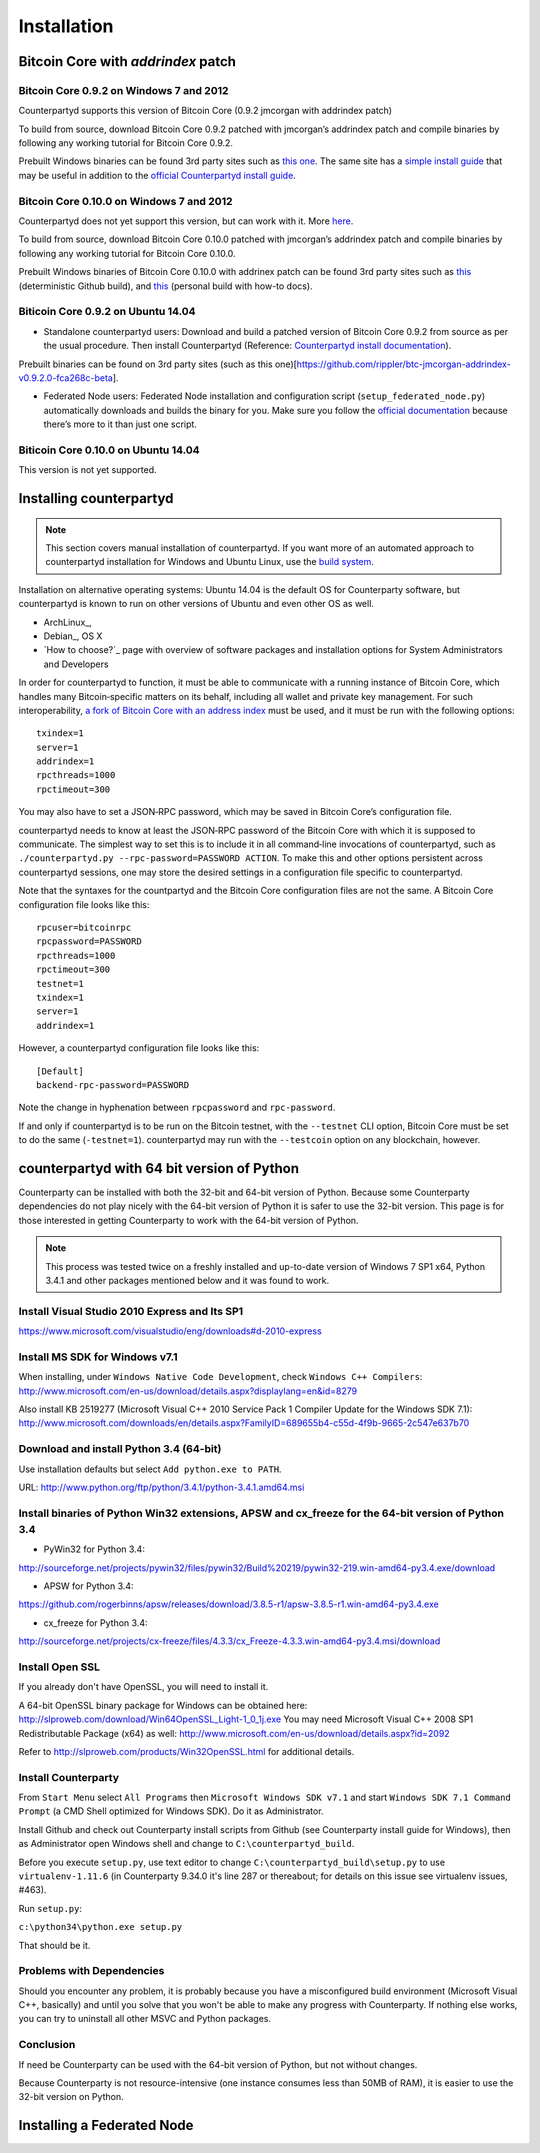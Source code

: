 Installation
============

Bitcoin Core with `addrindex` patch
-------------------------------------------------------

Bitcoin Core 0.9.2 on Windows 7 and 2012
~~~~~~~~~~~~~~~~~~~~~~~~~~~~~~~~~~~~~~~~~~~~~~~~~~~~~~~~~~~~~~~~~~~~~~~~

Counterpartyd supports this version of Bitcoin Core (0.9.2 jmcorgan with
addrindex patch)

To build from source, download Bitcoin Core 0.9.2 patched with
jmcorgan’s addrindex patch and compile binaries by following any working
tutorial for Bitcoin Core 0.9.2.

Prebuilt Windows binaries can be found 3rd party sites such as `this
one`_. The same site has a `simple install guide`_ that may be useful in
addition to the `official Counterpartyd install guide`_.

Bitcoin Core 0.10.0 on Windows 7 and 2012
~~~~~~~~~~~~~~~~~~~~~~~~~~~~~~~~~~~~

Counterpartyd does not yet support this version, but can work with it.
More `here`_.

To build from source, download Bitcoin Core 0.10.0 patched with
jmcorgan’s addrindex patch and compile binaries by following any working
tutorial for Bitcoin Core 0.10.0.

Prebuilt Windows binaries of Bitcoin Core 0.10.0 with addrinex patch can
be found 3rd party sites such as `this`_ (deterministic Github
build), and `this <https://github.com/rippler/bitcoin-core-0.10.0-addrindex/blob/master/README.md>`__
(personal build with how-to docs).

.. _this one: https://github.com/rippler/btc-jmcorgan-addrindex-v0.9.2.0-fca268c-beta
.. _simple install guide: https://github.com/rippler/btc-jmcorgan-addrindex-v0.9.2.0-fca268c-beta/blob/master/counterpartyd-ubuntu-14.04-lts-install.md
.. _official Counterpartyd install guide: http://counterparty.io/docs/build-system/build-from-source/
.. _here: https://github.com/rippler/bitcoin-core-0.10.0-addrindex
.. _this: https://github.com/btcdrak/bitcoin/releases/tag/addrindex-0.10.0



Biticoin Core 0.9.2 on Ubuntu 14.04
~~~~~~~~~~~~~~~~~~~~~~~~~~~~~~~~~~~~~~~~~~~~~~~~~~~~~~~~~~~~~~~~~~~~~~~~

-  Standalone counterpartyd users: Download and build a patched version
   of Bitcoin Core 0.9.2 from source as per the usual procedure. Then
   install Counterpartyd (Reference: `Counterpartyd install
   documentation`_).

Prebuilt binaries can be found on 3rd party sites (such as this
one)[https://github.com/rippler/btc-jmcorgan-addrindex-v0.9.2.0-fca268c-beta].

-  Federated Node users: Federated Node installation and configuration
   script (``setup_federated_node.py``) automatically downloads and
   builds the binary for you. Make sure you follow the `official
   documentation`_ because there’s more to it than just one script.

Biticoin Core 0.10.0 on Ubuntu 14.04
~~~~~~~~~~~~~~~~~~~~~~~~~~~~~~~~~~~~~~~~~~~~~~~~~~~~~~~~~~~~~~~~~~~~~~~~

This version is not yet supported.

.. _Counterpartyd install documentation: http://counterparty.io/docs/build-system/
.. _official documentation: http://counterparty.io/docs/build-system/federated-node/

Installing counterpartyd
------------------------

.. note::

        This section covers manual installation of counterpartyd. If you want more of an automated approach to counterpartyd installation for Windows and Ubuntu Linux, use the `build system`_. 

Installation on alternative operating systems: Ubuntu 14.04 is the
default OS for Counterparty software, but counterpartyd is known to run
on other versions of Ubuntu and even other OS as well. 

- ArchLinux_, 
- Debian_, OS X 
- `How to choose?`_ page with overview of software packages and installation options for System Administrators and Developers

In order for counterpartyd to function, it must be able to communicate
with a running instance of Bitcoin Core, which handles many
Bitcoin‐specific matters on its behalf, including all wallet and private
key management. For such interoperability, `a fork of Bitcoin Core with
an address index`_ must be used, and it must be run with the following
options: 


::

        txindex=1 
        server=1 
        addrindex=1
        rpcthreads=1000
        rpctimeout=300
        

You may also have to set a JSON‐RPC password, which may be saved in Bitcoin Core’s configuration file.

counterpartyd needs to know at least the JSON‐RPC password of the
Bitcoin Core with which it is supposed to communicate. The simplest way
to set this is to include it in all command‐line invocations of
counterpartyd, such as
``./counterpartyd.py --rpc-password=PASSWORD ACTION``. To make this and
other options persistent across counterpartyd sessions, one may store
the desired settings in a configuration file specific to counterpartyd.

Note that the syntaxes for the countpartyd and the Bitcoin Core
configuration files are not the same. A Bitcoin Core configuration file
looks like this:

::

        rpcuser=bitcoinrpc
        rpcpassword=PASSWORD
        rpcthreads=1000
        rpctimeout=300
        testnet=1
        txindex=1
        server=1
        addrindex=1

However, a counterpartyd configuration file looks like this:

::

        [Default]
        backend-rpc-password=PASSWORD

Note the change in hyphenation between ``rpcpassword`` and
``rpc-password``.

If and only if counterpartyd is to be run on the Bitcoin testnet, with
the ``--testnet`` CLI option, Bitcoin Core must be set to do the same
(``-testnet=1``). counterpartyd may run with the ``--testcoin`` option
on any blockchain, however.

.. _build system: http://counterparty.io/docs/build-system/
.. _ArchLinux:doc:archlinux_install
.. _Debian:doc:debian_install
.. _How to choose?:doc:glossary
.. _a fork of Bitcoin Core with an address index: https://github.com/btcdrak/bitcoin/releases/tag/addrindex-0.10.0


counterpartyd with 64 bit version of Python
-------------------------------------------
Counterparty can be installed with both the 32-bit and 64-bit version of
Python. Because some Counterparty dependencies do not play nicely with
the 64-bit version of Python it is safer to use the 32-bit version. This
page is for those interested in getting Counterparty to work with the
64-bit version of Python.

.. note::


   This process was tested twice on a freshly installed
   and up-to-date version of Windows 7 SP1 x64, Python 3.4.1 and other
   packages mentioned below and it was found to work.

Install Visual Studio 2010 Express and Its SP1
~~~~~~~~~~~~~~~~~~~~~~~~~~~~~~~~~~~~~~~~~~~~~~

https://www.microsoft.com/visualstudio/eng/downloads#d-2010-express

Install MS SDK for Windows v7.1
~~~~~~~~~~~~~~~~~~~~~~~~~~~~~~~

When installing, under ``Windows Native Code Development``, check
``Windows C++ Compilers``:
http://www.microsoft.com/en-us/download/details.aspx?displaylang=en&id=8279

Also install KB 2519277 (Microsoft Visual C++ 2010 Service Pack 1
Compiler Update for the Windows SDK 7.1):
http://www.microsoft.com/downloads/en/details.aspx?FamilyID=689655b4-c55d-4f9b-9665-2c547e637b70

Download and install Python 3.4 (64-bit)
~~~~~~~~~~~~~~~~~~~~~~~~~~~~~~~~~~~~~~~~

Use installation defaults but select ``Add python.exe to PATH``.

URL: http://www.python.org/ftp/python/3.4.1/python-3.4.1.amd64.msi

Install binaries of Python Win32 extensions, APSW and cx\_freeze for the 64-bit version of Python 3.4
~~~~~~~~~~~~~~~~~~~~~~~~~~~~~~~~~~~~~~~~~~~~~~~~~~~~~~~~~~~~~~~~~~~~~~~~~~~~~~~~~~~~~~~~~~~~~~~~~~~~~

-  PyWin32 for Python 3.4:

http://sourceforge.net/projects/pywin32/files/pywin32/Build%20219/pywin32-219.win-amd64-py3.4.exe/download

-  APSW for Python 3.4:

https://github.com/rogerbinns/apsw/releases/download/3.8.5-r1/apsw-3.8.5-r1.win-amd64-py3.4.exe

-  cx\_freeze for Python 3.4:

http://sourceforge.net/projects/cx-freeze/files/4.3.3/cx_Freeze-4.3.3.win-amd64-py3.4.msi/download

Install Open SSL
~~~~~~~~~~~~~~~~

If you already don't have OpenSSL, you will need to install it.

A 64-bit OpenSSL binary package for Windows can be obtained here:
http://slproweb.com/download/Win64OpenSSL_Light-1_0_1j.exe You may need
Microsoft Visual C++ 2008 SP1 Redistributable Package (x64) as well:
http://www.microsoft.com/en-us/download/details.aspx?id=2092

Refer to http://slproweb.com/products/Win32OpenSSL.html for additional
details.

Install Counterparty
~~~~~~~~~~~~~~~~~~~~

From ``Start Menu`` select ``All Programs`` then
``Microsoft Windows SDK v7.1`` and start
``Windows SDK 7.1 Command Prompt`` (a CMD Shell optimized for Windows
SDK). Do it as Administrator.

Install Github and check out Counterparty install scripts from Github
(see Counterparty install guide for Windows), then as Administrator open
Windows shell and change to ``C:\counterpartyd_build``.

Before you execute ``setup.py``, use text editor to change
``C:\counterpartyd_build\setup.py`` to use ``virtualenv-1.11.6`` (in
Counterparty 9.34.0 it's line 287 or thereabout; for details on this
issue see virtualenv issues, #463).

Run ``setup.py``:

``c:\python34\python.exe setup.py``

That should be it.

Problems with Dependencies
~~~~~~~~~~~~~~~~~~~~~~~~~~

Should you encounter any problem, it is probably because you have a
misconfigured build environment (Microsoft Visual C++, basically) and
until you solve that you won't be able to make any progress with
Counterparty. If nothing else works, you can try to uninstall all other
MSVC and Python packages.

Conclusion
~~~~~~~~~~

If need be Counterparty can be used with the 64-bit version of Python,
but not without changes.

Because Counterparty is not resource-intensive (one instance consumes
less than 50MB of RAM), it is easier to use the 32-bit version on
Python.



Installing a Federated Node
---------------------------
